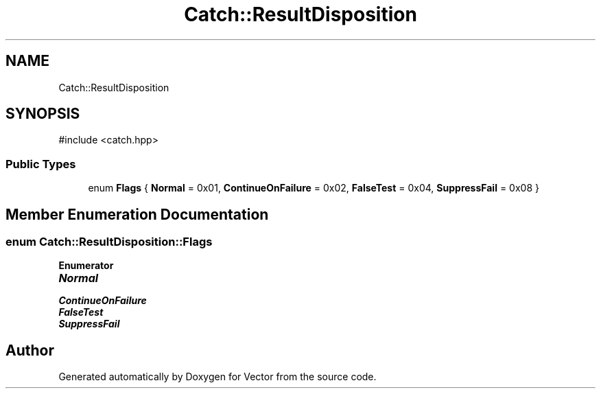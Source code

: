 .TH "Catch::ResultDisposition" 3 "Version v3.0" "Vector" \" -*- nroff -*-
.ad l
.nh
.SH NAME
Catch::ResultDisposition
.SH SYNOPSIS
.br
.PP
.PP
\fR#include <catch\&.hpp>\fP
.SS "Public Types"

.in +1c
.ti -1c
.RI "enum \fBFlags\fP { \fBNormal\fP = 0x01, \fBContinueOnFailure\fP = 0x02, \fBFalseTest\fP = 0x04, \fBSuppressFail\fP = 0x08 }"
.br
.in -1c
.SH "Member Enumeration Documentation"
.PP 
.SS "enum \fBCatch::ResultDisposition::Flags\fP"

.PP
\fBEnumerator\fP
.in +1c
.TP
\f(BINormal \fP
.TP
\f(BIContinueOnFailure \fP
.TP
\f(BIFalseTest \fP
.TP
\f(BISuppressFail \fP


.SH "Author"
.PP 
Generated automatically by Doxygen for Vector from the source code\&.
